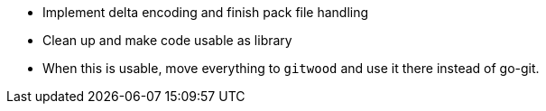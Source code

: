 * Implement delta encoding and finish pack file handling
* Clean up and make code usable as library 
* When this is usable, move everything to `gitwood` and use it there instead of go-git.
